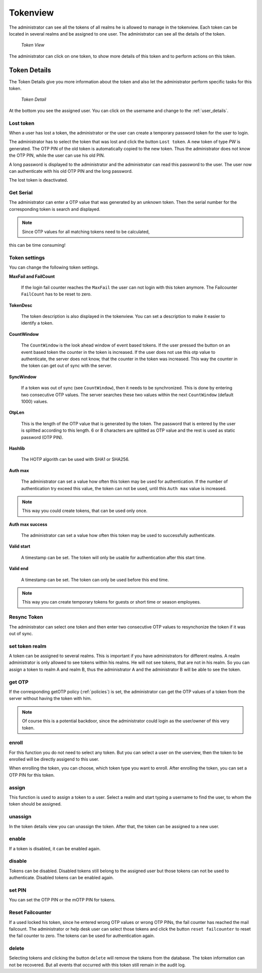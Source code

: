 .. _tokenview:

Tokenview
=========

.. index:: tokenview

The administrator can see all the tokens of all realms he is allowed to manage in the
tokenview. Each token can be located in several realms and be assigned to one 
user. The administrator can see all the details of the token.

.. figure:: token-view.png
   :width: 500

   *Token View*

The administrator can click on one token, to show more details of this token
and to perform actions on this token.

.. _token_details:

Token Details
-------------

The Token Details give you more information about the token and also let the
administrator perform specific tasks for this token.

.. figure:: token-detail.png
   :width: 500

   *Token Detail*

At the bottom you see the assigned user. You can click on the username and
change to the :ref:`user_details`.

Lost token
..........

.. index:: Lost token

When a user has lost a token, the administrator or the user can create a
temporary password token for the user to login.

The administrator has to select the token that was lost and click the button 
``Lost token``. A new token of type *PW* is generated. The OTP PIN of the
old token is automatically copied to the new token. Thus the administrator
does not know the OTP PIN, while the user can use his old PIN.

A long password is displayed to the administrator and the administrator
can read this password to the user. The user now can authenticate
with his old OTP PIN and the long password.

The lost token is deactivated.

.. _get_serial:

Get Serial
..........

.. index:: Get Serial (Determine Serial by OTP)

The administrator can enter a OTP value that was generated by an unknown token.
Then the serial number for the corresponding token is search and displayed.

.. note:: Since OTP values for all matching tokens need to be calculated,
this can be time consuming!

.. _tokeninfo:

Token settings
..............

.. index:: maxfail, failcount, token description, count window

You can change the following token settings.

**MaxFail and FailCount**

   If the login fail counter reaches the ``MaxFail`` the user can not login
   with this token anymore. The Failcounter ``FailCount`` has to be reset
   to zero.

**TokenDesc**

   The token description is also displayed in the tokenview. You can 
   set a description to make it easier to identify a token.

**CountWindow**

   The ``CountWindow``  is the look ahead window of event based tokens.
   If the user pressed the button on an event based token the counter
   in the token is increased. If the user does not use this otp value
   to authenticate, the server does not know, that the counter in the 
   token was increased. 
   This way the counter in the token can get
   out of sync with the server. 

.. index:: syncwindow, out of sync

**SyncWindow**

   If a token was out of sync (see ``CountWindow``), then it needs to
   be synchronized. This is done by entering two consecutive OTP values.
   The server searches these two values within the next ``CountWindow`` 
   (default 1000) values.

.. index:: OTP length

**OtpLen**

   This is the length of the OTP value that is generated by the token.
   The password that is entered by the user is splitted according to
   this length. 6 or 8 characters are splitted as OTP value and the
   rest is used as static password (OTP PIN).

**Hashlib**

   The HOTP algorith can be used with SHA1 or SHA256.

**Auth max**

   The administrator can set a value how often this token 
   may be used for authentication. If the number of authentication
   try exceed this value, the token can not be used, until this
   ``Auth max`` value is increased.

.. note:: This way you could create tokens, that can be used only once.

**Auth max success**

   The administrator can set a value how often this token
   may be used to successfully authenticate.

**Valid start**

   A timestamp can be set. The token will only be usable for authentication
   after this start time.

**Valid end**   

   A timestamp can be set. The token can only be used before this end time.
  
.. note:: This way you can create temporary tokens for guests or 
   short time or season employees.

Resync Token
............
.. index:: resync token

The administrator can select one token and then enter two consecutive 
OTP values to resynchonize the token if it was out of sync.

set token realm
...............

A token can be assigned to several realms. This is important if you
have administrators for different realms.
A realm administrator is only allowed to see tokens within his realms.
He will not see tokens, that are not in his realm.
So you can assign a token to realm A and realm B, thus the administrator A
and the administrator B will be able to see the token.

get OTP
.......

If the corresponding getOTP policy (:ref:`policies`) is set, the administrator
can get the OTP values of a token from the server without having the token
with him.

.. note:: Of course this is a potential backdoor, since the administrator
   could login as the user/owner of this very token.


.. _enroll_token:

enroll
......

.. index:: enroll token

For this function you do not need to select any token. But you can
select a user on the userview, then the token to be enrolled will be
directly assigend to this user.

When enrolling the token, you can choose, which token type you want
to enroll. After enrolling the token, you can set a OTP PIN for this 
token.

assign
......

This function is used to assign a token to a user.
Select a realm and start typing a username to find the user, to whom the
token should be assigned.

unassign
........

In the token details view you can unassign the token. After that, the token
can be assigned to a new user.

enable
......

If a token is disabled, it can be enabled again.

disable
.......

Tokens can be disabled. Disabled tokens still belong to the assigned user
but those tokens can not be used to authenticate. Disabled tokens can
be enabled again.

set PIN
.......

You can set the OTP PIN or the mOTP PIN for tokens.

Reset Failcounter
.................

If a used locked his token, since he entered wrong OTP values or
wrong OTP PINs, the fail counter has reached the mail failcount.
The administrator or help desk user can select those tokens and
click the button ``reset failcounter`` to reset the fail counter
to zero.
The tokens can be used for authentication again.

delete
......

Selecting tokens and clicking the button ``delete`` will remove the
tokens from the database.
The token information can not be recovered. But all events that
occurred with this token still remain in the audit log.
